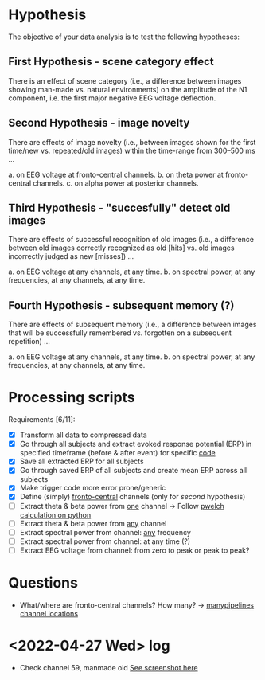 * Hypothesis
The objective of your data analysis is to test the following hypotheses:

** First Hypothesis - scene category effect
There is an effect of scene category (i.e., a difference between images showing
man-made vs. natural environments) on the amplitude of the N1 component, i.e. the
first major negative EEG voltage deflection.

** Second Hypothesis - image novelty
There are effects of image novelty (i.e., between images shown for the first time/new
vs. repeated/old images) within the time-range from 300–500 ms ...

a. on EEG voltage at fronto-central channels.
b. on theta power at fronto-central channels.
c. on alpha power at posterior channels.

** Third Hypothesis - "succesfully" detect old images
There are effects of successful recognition of old images (i.e., a difference between
old images correctly recognized as old [hits] vs. old images incorrectly judged as new
[misses]) ...

a. on EEG voltage at any channels, at any time.
b. on spectral power, at any frequencies, at any channels, at any time.

** Fourth Hypothesis - subsequent memory (?)
There are effects of subsequent memory (i.e., a difference between images that will
be successfully remembered vs. forgotten on a subsequent repetition) ...

a. on EEG voltage at any channels, at any time.
b. on spectral power, at any frequencies, at any channels, at any time.


* Processing scripts

Requirements [6/11]:
- [X] Transform all data to compressed data
- [X] Go through all subjects and extract evoked response potential (ERP) in specified timeframe (before & after event) for specific _code_
- [X] Save all extracted ERP for all subjects
- [X] Go through saved ERP of all subjects and create mean ERP across all subjects
- [X] Make trigger code more error prone/generic
- [X] Define (simply) _fronto-central_ channels (only for /second/ hypothesis)
- [ ] Extract theta & beta power from _one_ channel -> Follow [[eww:https://raphaelvallat.com/bandpower.html][pwelch calculation on python]]
- [ ] Extract theta & beta power from _any_ channel
- [ ] Extract spectral power from channel: _any_ frequency
- [ ] Extract spectral power from channel: at any time (?)
- [ ] Extract EEG voltage from channel: from zero to peak or peak to peak?

* Questions

- What/where are fronto-central channels? How many? -> [[file:/media/cygnuseco/ext4_files/research/EMP_data/EMP_data/channel_locations/chanlocs_besa.txt][manypipelines channel locations]]

  
* <2022-04-27 Wed> log

- Check channel 59, manmade old
 [[file:images/2022-04-27_18-02.png][See screenshot here]] 

